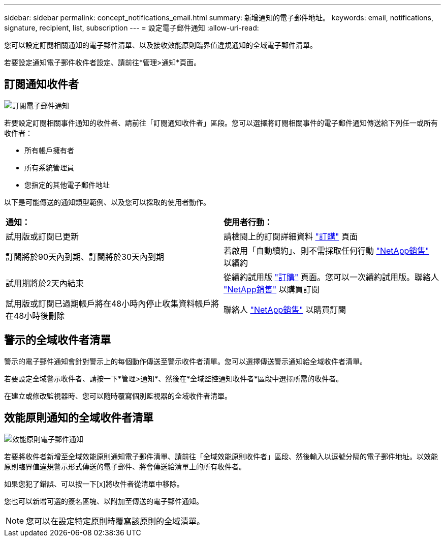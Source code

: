 ---
sidebar: sidebar 
permalink: concept_notifications_email.html 
summary: 新增通知的電子郵件地址。 
keywords: email, notifications, signature, recipient, list, subscription 
---
= 設定電子郵件通知
:allow-uri-read: 


[role="lead"]
您可以設定訂閱相關通知的電子郵件清單、以及接收效能原則臨界值違規通知的全域電子郵件清單。

若要設定通知電子郵件收件者設定、請前往*管理>通知*頁面。



== 訂閱通知收件者

[role="thumb"]
image:SubscriptionNotificationSection.png["訂閱電子郵件通知"]

若要設定訂閱相關事件通知的收件者、請前往「訂閱通知收件者」區段。您可以選擇將訂閱相關事件的電子郵件通知傳送給下列任一或所有收件者：

* 所有帳戶擁有者
* 所有系統管理員
* 您指定的其他電子郵件地址


以下是可能傳送的通知類型範例、以及您可以採取的使用者動作。

|===


| *通知：* | *使用者行動：* 


| 試用版或訂閱已更新 | 請檢閱上的訂閱詳細資料 link:concept_subscribing_to_cloud_insights.html["訂購"] 頁面 


| 訂閱將於90天內到期、訂閱將於30天內到期 | 若啟用「自動續約」、則不需採取任何行動 link:https://www.netapp.com/us/forms/sales-inquiry/cloud-insights-sales-inquiries.aspx["NetApp銷售"] 以續約 


| 試用期將於2天內結束 | 從續約試用版 link:concept_subscribing_to_cloud_insights.html["訂購"] 頁面。您可以一次續約試用版。聯絡人 link:https://www.netapp.com/us/forms/sales-inquiry/cloud-insights-sales-inquiries.aspx["NetApp銷售"] 以購買訂閱 


| 試用版或訂閱已過期帳戶將在48小時內停止收集資料帳戶將在48小時後刪除 | 聯絡人 link:https://www.netapp.com/us/forms/sales-inquiry/cloud-insights-sales-inquiries.aspx["NetApp銷售"] 以購買訂閱 
|===


== 警示的全域收件者清單

警示的電子郵件通知會針對警示上的每個動作傳送至警示收件者清單。您可以選擇傳送警示通知給全域收件者清單。

若要設定全域警示收件者、請按一下*管理>通知*、然後在*全域監控通知收件者*區段中選擇所需的收件者。

[role="thumb"]
在建立或修改監視器時、您可以隨時覆寫個別監視器的全域收件者清單。



== 效能原則通知的全域收件者清單

[role="thumb"]
image:PerformancePolicyNotificationSection.png["效能原則電子郵件通知"]

若要將收件者新增至全域效能原則通知電子郵件清單、請前往「全域效能原則收件者」區段、然後輸入以逗號分隔的電子郵件地址。以效能原則臨界值違規警示形式傳送的電子郵件、將會傳送給清單上的所有收件者。

如果您犯了錯誤、可以按一下[x]將收件者從清單中移除。

您也可以新增可選的簽名區塊、以附加至傳送的電子郵件通知。


NOTE: 您可以在設定特定原則時覆寫該原則的全域清單。

